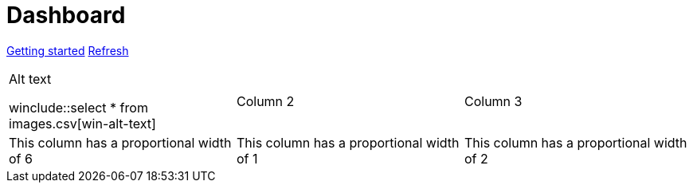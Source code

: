 = Dashboard

[.text-center]
xref::getting-started.adoc[Getting started] 
link:didact://?commandId=vscode.didact.startDidact&text=file://{docdir}/skupper.didact.adoc[Refresh]

[cols="1,1,1"]
|===

a|Alt text

winclude::select * from images.csv[win-alt-text]
|Column 2 
|Column 3

|This column has a proportional width of 6
|This column has a proportional width of 1
|This column has a proportional width of 2
|===